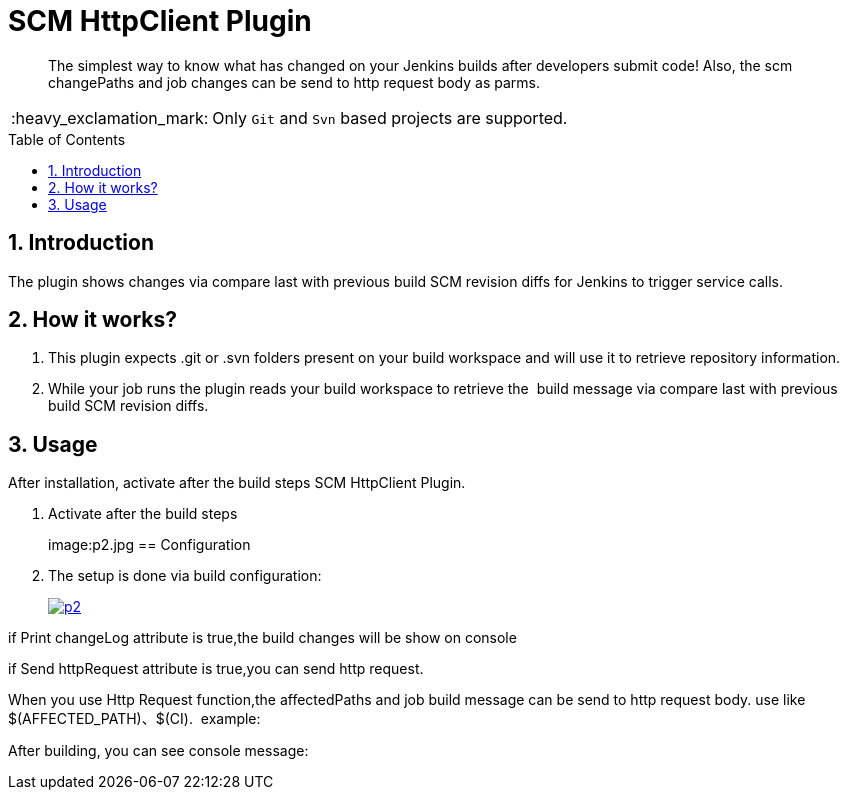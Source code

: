 = SCM HttpClient Plugin
:toc: preamble
:sectanchors:
:sectlink:
:numbered:
:imagesdir: images
:tip-caption: :bulb:
:note-caption: :information_source:
:important-caption: :heavy_exclamation_mark:
:caution-caption: :fire:
:warning-caption: :warning:

[quote]
____
The simplest way to know what has changed on your Jenkins builds after developers submit code! Also, the scm changePaths and job changes can be send to http request body as parms. 

____
IMPORTANT: Only `Git` and `Svn` based projects are supported.

== Introduction

The plugin shows changes via compare last with previous build SCM revision diffs for Jenkins to trigger service calls.

== How it works?

1. This plugin expects .git or .svn folders present on your build workspace and will use it to retrieve repository information.

2. While your job runs the plugin reads your build workspace to retrieve the  build message via compare last with previous build SCM revision diffs.

== Usage

After installation, activate after the build steps SCM HttpClient Plugin. 

. Activate after the build steps
+
image:p2.jpg
== Configuration

. The setup is done via build configuration:
+
image:p2.jpg[link=https://raw.githubusercontent.com/meowlomo/scm-httpclient-plugin/master/images/p2.jpg]

if Print changeLog attribute is true,the build changes will be show on console

if Send httpRequest attribute is true,you can send http request.

When you use Http Request function,the affectedPaths and job build message can be send to http request body. use like  $(AFFECTED_PATH)、$(CI).  example:

After building, you can see console message:
